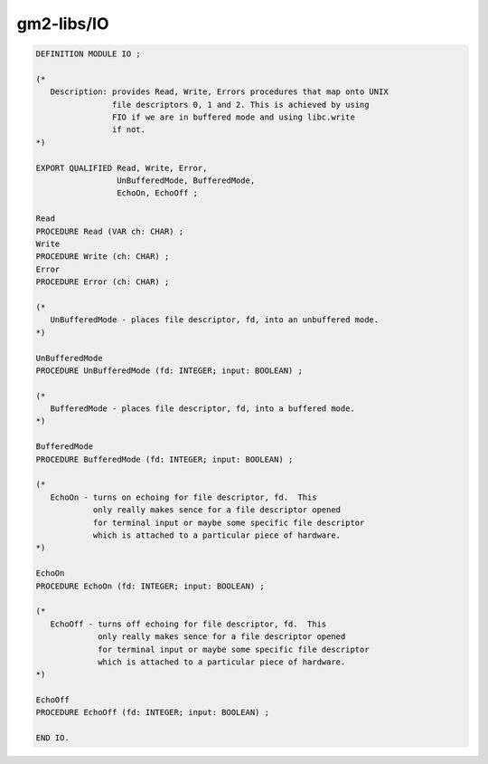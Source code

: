 .. _gm2-libs-io:

gm2-libs/IO
^^^^^^^^^^^

.. code-block:: modula2

  DEFINITION MODULE IO ;

  (*
     Description: provides Read, Write, Errors procedures that map onto UNIX
                  file descriptors 0, 1 and 2. This is achieved by using
                  FIO if we are in buffered mode and using libc.write
                  if not.
  *)

  EXPORT QUALIFIED Read, Write, Error,
                   UnBufferedMode, BufferedMode,
                   EchoOn, EchoOff ;

  Read
  PROCEDURE Read (VAR ch: CHAR) ;
  Write
  PROCEDURE Write (ch: CHAR) ;
  Error
  PROCEDURE Error (ch: CHAR) ;

  (*
     UnBufferedMode - places file descriptor, fd, into an unbuffered mode.
  *)

  UnBufferedMode
  PROCEDURE UnBufferedMode (fd: INTEGER; input: BOOLEAN) ;

  (*
     BufferedMode - places file descriptor, fd, into a buffered mode.
  *)

  BufferedMode
  PROCEDURE BufferedMode (fd: INTEGER; input: BOOLEAN) ;

  (*
     EchoOn - turns on echoing for file descriptor, fd.  This
              only really makes sence for a file descriptor opened
              for terminal input or maybe some specific file descriptor
              which is attached to a particular piece of hardware.
  *)

  EchoOn
  PROCEDURE EchoOn (fd: INTEGER; input: BOOLEAN) ;

  (*
     EchoOff - turns off echoing for file descriptor, fd.  This
               only really makes sence for a file descriptor opened
               for terminal input or maybe some specific file descriptor
               which is attached to a particular piece of hardware.
  *)

  EchoOff
  PROCEDURE EchoOff (fd: INTEGER; input: BOOLEAN) ;

  END IO.

